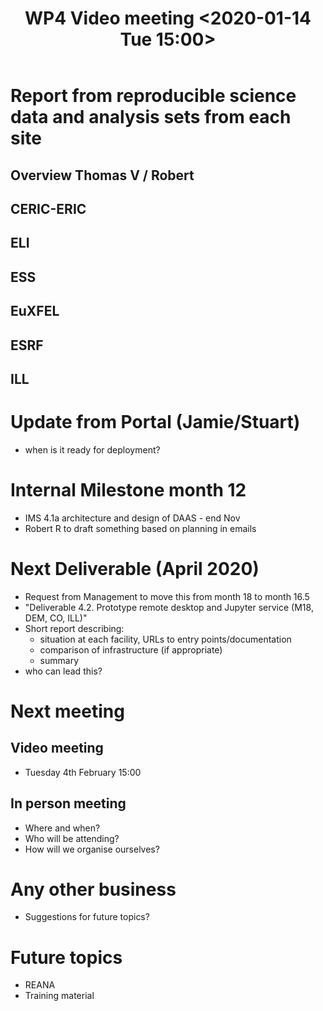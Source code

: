 #+TITLE: WP4 Video meeting <2020-01-14 Tue 15:00>

* Report from reproducible science data and analysis sets from each site
** Overview Thomas V / Robert
** CERIC-ERIC
** ELI
** ESS
** EuXFEL
** ESRF
** ILL

* Update from Portal (Jamie/Stuart)
- when is it ready for deployment?
* Internal Milestone month 12
- IMS 4.1a architecture and design of DAAS - end Nov
- Robert R to draft something based on planning in emails
* Next Deliverable (April 2020)
  - Request from Management to move this from month 18 to month 16.5
  - "Deliverable 4.2. Prototype remote desktop and Jupyter service (M18, DEM,
    CO, ILL)"
  - Short report describing:
    - situation at each facility, URLs to entry points/documentation
    - comparison of infrastructure (if appropriate)
    - summary
  - who can lead this?
* Next meeting
** Video meeting
- Tuesday 4th February 15:00
** In person meeting
- Where and when?
- Who will be attending?
- How will we organise ourselves?

* Any other business
- Suggestions for future topics?

* Future topics
- REANA
- Training material

